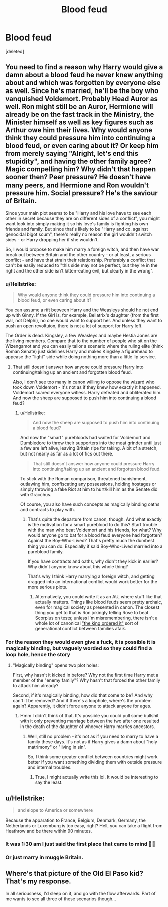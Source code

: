 #+TITLE: Blood feud

* Blood feud
:PROPERTIES:
:Score: 4
:DateUnix: 1550132410.0
:DateShort: 2019-Feb-14
:FlairText: Prompt
:END:
[deleted]


** You need to find a reason why Harry would give a damn about a blood feud he never knew anything about and which was forgotten by everyone else as well. Since he's married, he'll be the boy who vanquished Voldemort. Probably Head Auror as well. Ron might still be an Auror, Hermione will already be on the fast track in the Ministry, the Minister himself as well as key figures such as Arthur owe him their lives. Why would anyone think they could pressure him into continuing a blood feud, or even caring about it? Or keep him from merely saying "Alright, let's end this stupidity", and having the other family agree? Magic compelling him? Why didn't that happen sooner then? Peer pressure? He doesn't have many peers, and Hermione and Ron wouldn't pressure him. Social pressure? He's the saviour of Britain.

Since your main plot seems to be "Harry and his love have to see each other in secret because they are on different sides of a conflict", you might want look into simply making it so his love's family is fighting his own friends and family. But since that's likely to be "Harry and co. against genocidal bigot scum", there's really no reason the girl wouldn't switch sides - or Harry dropping her if she wouldn't.

So, I would propose to make him marry a foreign witch, and then have war break out between Britain and the other country - or at least, a serious conflict - and have that strain their relationship. Preferably a conflict that can't be easily reduced to "this side may not be perfect, but they're in the right and the other side isn't kitten-eating evil, but clearly in the wrong".
:PROPERTIES:
:Author: Starfox5
:Score: 8
:DateUnix: 1550141741.0
:DateShort: 2019-Feb-14
:END:

*** u/Hellstrike:
#+begin_quote
  Why would anyone think they could pressure him into continuing a blood feud, or even caring about it?
#+end_quote

You can assume a rift between Harry and the Weasleys should he not end up with Ginny. If the Girl is, for example, Bellatrix's daughter (from the first war, not Delphi), no one would want to support her. And unless they want to push an open revoltuion, there is not a lot of support for Harry left.

The Order is dead. Kingsley, a few Weasleys and maybe Hestia Jones are the living members. Compare that to the number of people who sit on the Wizengamot and you can easily tailor a scenario where the ruling elite (think Roman Senate) just sidelines Harry and makes Kingsley a figurehead to appease the "light" side while doing nothing more than a little lip service.
:PROPERTIES:
:Author: Hellstrike
:Score: 2
:DateUnix: 1550153118.0
:DateShort: 2019-Feb-14
:END:

**** That still doesn't answer how anyone could pressure Harry into continuing/taking up an ancient and forgotten blood feud.

Also, I don't see too many in canon willing to oppose the wizard who took down Voldemort - it's not as if they knew how exactly it happened. Voldemort scared everyone witless. Harry defeated and obliterated him. And now the sheep are supposed to push him into continuing a blood feud?
:PROPERTIES:
:Author: Starfox5
:Score: 3
:DateUnix: 1550153630.0
:DateShort: 2019-Feb-14
:END:

***** u/Hellstrike:
#+begin_quote
  And now the sheep are supposed to push him into continuing a blood feud?
#+end_quote

And now the "smart" purebloods had waited for Voldemort and Dumbledore to throw their supporters into the meat grinder until just a few are left alive, leaving Britain ripe for taking. A bit of a stretch, but not nearly as far as a lot of fics out there.

#+begin_quote
  That still doesn't answer how anyone could pressure Harry into continuing/taking up an ancient and forgotten blood feud.
#+end_quote

To stick with the Roman comparison, threatened banishment, outlawing him, confiscating any possessions, holding hostages or simply throwing a fake Riot at him to hurt/kill him as the Senate did with Gracchus.

Of course, you also have such concepts as magically binding oaths and contracts to play with.
:PROPERTIES:
:Author: Hellstrike
:Score: 2
:DateUnix: 1550154006.0
:DateShort: 2019-Feb-14
:END:

****** That's quite the departure from canon, though. And what exactly is the motivation for a smart pureblood to do this? Start trouble with the man who beat Voldemort and his friends, for what? Why would anyone go to bat for a blood feud everyone had forgotten? Against the Boy-Who-Lived? That's pretty much the dumbest thing you can do. Especially if said Boy-Who-Lived married into a pureblood family.

If you have contracts and oaths, why didn't they kick in earlier? Why didn't anyone know about this whole thing?

That's why I think Harry marrying a foreign witch, and getting dragged into an international conflict would work better for the more serious plots.
:PROPERTIES:
:Author: Starfox5
:Score: 3
:DateUnix: 1550154652.0
:DateShort: 2019-Feb-14
:END:

******* Alternatively, you could write it as an AU, where stuff like that actually matters. Things like blood feuds seem pretty archaic, even for magical society as presented in canon. The closest thing you get to that is Ron jokingly telling Rose to beat Scorpius on tests; unless I'm misremembering, there isn't a whole lot of canonical [[https://www.youtube.com/watch?v=6ZK3rPTAiP8]["the king ordered it"]] sort of generational conflict between families afaik.
:PROPERTIES:
:Author: Zeitgeist84
:Score: 2
:DateUnix: 1550163921.0
:DateShort: 2019-Feb-14
:END:


*** For the reason they would even give a fuck, it is possible it is magically binding, but vaguely worded so they could find a loop hole, hence the story
:PROPERTIES:
:Author: ThreePros
:Score: 1
:DateUnix: 1550156885.0
:DateShort: 2019-Feb-14
:END:

**** "Magically binding" opens two plot holes:

First, why hasn't it kicked in before? Why not the first time Harry met a member of the "enemy family"? Why hasn't that forced the other family to attack him already?

Second, if it's magically binding, how did that come to be? And why can't it be removed? And if there's a loophole, where's the problem again? Apparently, it didn't force anyone to attack anyone for ages.
:PROPERTIES:
:Author: Starfox5
:Score: 3
:DateUnix: 1550157986.0
:DateShort: 2019-Feb-14
:END:

***** Hmm I didn't think of that. It's possible you could pull some bullshit with it only preventing marriage between the two after one resulted in the death of the daughter of whoever Harry marries ancestors.
:PROPERTIES:
:Author: ThreePros
:Score: 1
:DateUnix: 1550158117.0
:DateShort: 2019-Feb-14
:END:

****** Well, still no problem - it's not as if you need to marry to have a family these days. It's not as if Harry gives a damn about "holy matrimony" or "living in sin".

So, I think some greater conflict between countries might work better if you want something dividing them with outside pressure and internal troubles.
:PROPERTIES:
:Author: Starfox5
:Score: 2
:DateUnix: 1550158753.0
:DateShort: 2019-Feb-14
:END:

******* True, I might actually write this lol. It would be interesting to say the least.
:PROPERTIES:
:Author: ThreePros
:Score: 1
:DateUnix: 1550163551.0
:DateShort: 2019-Feb-14
:END:


** u/Hellstrike:
#+begin_quote
  and elope to America or somewhere
#+end_quote

Because the apparation to France, Belgium, Denmark, Germany, the Netherlands or Luxemburg is too easy, right? Hell, you can take a flight from Heathrow and be there within 90 minutes.
:PROPERTIES:
:Author: Hellstrike
:Score: 4
:DateUnix: 1550153242.0
:DateShort: 2019-Feb-14
:END:

*** It was 1:30 am I just said the first place that came to mind 🤷‍♂️
:PROPERTIES:
:Author: ThreePros
:Score: 5
:DateUnix: 1550156946.0
:DateShort: 2019-Feb-14
:END:


*** Or just marry in muggle Britain.
:PROPERTIES:
:Author: Starfox5
:Score: 3
:DateUnix: 1550156231.0
:DateShort: 2019-Feb-14
:END:


** Where's that picture of the Old El Paso kid? That's my response.

In all seriousness, I'd sleep on it, and go with the flow afterwards. Part of me wants to see all three of these scenarios though...
:PROPERTIES:
:Author: Twinborne
:Score: 2
:DateUnix: 1550138467.0
:DateShort: 2019-Feb-14
:END:

